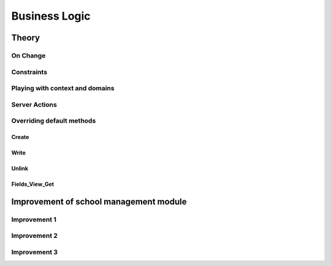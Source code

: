 ==============
Business Logic
==============

Theory
======

On Change
---------


Constraints
-----------


Playing with context and domains
--------------------------------


Server Actions
--------------


Overriding default methods
--------------------------

Create
++++++

Write
+++++

Unlink
++++++

Fields_View_Get
+++++++++++++++


Improvement of school management module
=======================================

Improvement 1
-------------


Improvement 2
-------------


Improvement 3
-------------



